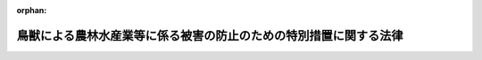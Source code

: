 .. _419AC1000000134_20210915_503AC0000000071:

:orphan:

==================================================================
鳥獣による農林水産業等に係る被害の防止のための特別措置に関する法律
==================================================================

.. raw:: html
    
    
    <main id="contentsLaw" class="active">
    <div id="innerDocument" class="active">
    
    
    
    
    <div style="margin-bottom: 12px;">
    <div id="lawTitleNo" style="font-size: 1.067rem; font-weight: bold;" class="_shokanBoxParent">平成十九年法律第百三十四号<div class="_shokanBox"></div>
    <div class="_inyoBox" id="_inyo_"></div>
    </div>
    <div id="lawTitle" style="margin-left: 3rem; font-size: 1.5rem; font-weight: bold; line-height: 1.25em;" class="_shokanBoxParent">
    <span data-xpath="">鳥獣による農林水産業等に係る被害の防止のための特別措置に関する法律</span><div class="_shokanBox" id="_shokan_"><div class="_shokanBtnIcons"></div></div>
    <div class="_inyoBox" id="_inyo_"></div>
    </div>
    </div><section id="MainProvision" class="active MainProvision"><section id="" class="active Article"><div style="margin-left: 1em; font-weight: bold;" class="_div_ArticleCaption _shokanBoxParent">
    <span data-xpath="">（目的）</span><div class="_shokanBox" id="_shokan_"><div class="_shokanBtnIcons"></div></div>
    <div class="_inyoBox" id="_inyo_"></div>
    </div>
    <div style="margin-left: 1em; text-indent: -1em;" id="" class="_div_ArticleTitle _shokanBoxParent">
    <span style="font-weight: bold;">第一条</span>　<span data-xpath="">この法律は、農山漁村地域において鳥獣による農林水産業等に係る被害が深刻な状況にあり、これに対処することが緊急の課題となっていることに鑑み、農林水産大臣による基本指針の策定、市町村による被害防止計画の作成並びにこれに基づく対象鳥獣の捕獲等の許可に係る特例、被害防止施策の実施に係る財政上の措置、協議会及び鳥獣被害対策実施隊の設置並びに捕獲等をした対象鳥獣の適正な処理及び捕獲等鳥獣の有効利用のための措置その他の特別の措置について定めることにより、鳥獣による農林水産業等に係る被害の防止のための施策を総合的かつ効果的に推進し、もって農林水産業の発展及び農山漁村地域の振興に寄与することを目的とする。</span><div class="_shokanBox" id="_shokan_"><div class="_shokanBtnIcons"></div></div>
    <div class="_inyoBox" id="_inyo_"></div>
    </div></section><section id="" class="active Article"><div style="margin-left: 1em; font-weight: bold;" class="_div_ArticleCaption _shokanBoxParent">
    <span data-xpath="">（定義）</span><div class="_shokanBox" id="_shokan_"><div class="_shokanBtnIcons"></div></div>
    <div class="_inyoBox" id="_inyo_"></div>
    </div>
    <div style="margin-left: 1em; text-indent: -1em;" id="" class="_div_ArticleTitle _shokanBoxParent">
    <span style="font-weight: bold;">第二条</span>　<span data-xpath="">この法律において「鳥獣」とは、鳥類又は<ruby class="law-ruby">哺<rt class="law-ruby">ほ</rt></ruby>乳類に属する野生動物をいう。</span><div class="_shokanBox" id="_shokan_"><div class="_shokanBtnIcons"></div></div>
    <div class="_inyoBox" id="_inyo_"></div>
    </div>
    <div style="margin-left: 1em; text-indent: -1em;" class="_div_ParagraphSentence _shokanBoxParent">
    <span style="font-weight: bold;">２</span>　<span data-xpath="">この法律において「農林水産業等に係る被害」とは、農林水産業に係る被害及び農林水産業に従事する者等の生命又は身体に係る被害その他の生活環境に係る被害をいう。</span><div class="_shokanBox" id="_shokan_"><div class="_shokanBtnIcons"></div></div>
    <div class="_inyoBox" id="_inyo_"></div>
    </div></section><section id="" class="active Article"><div style="margin-left: 1em; font-weight: bold;" class="_div_ArticleCaption _shokanBoxParent">
    <span data-xpath="">（地方公共団体の役割）</span><div class="_shokanBox" id="_shokan_"><div class="_shokanBtnIcons"></div></div>
    <div class="_inyoBox" id="_inyo_"></div>
    </div>
    <div style="margin-left: 1em; text-indent: -1em;" id="" class="_div_ArticleTitle _shokanBoxParent">
    <span style="font-weight: bold;">第二条の二</span>　<span data-xpath="">市町村は、その区域内における鳥獣による農林水産業等に係る被害の状況等に応じ、第四条第一項に規定する被害防止計画の作成及びこれに基づく被害防止施策（鳥獣による農林水産業等に係る被害を防止するための施策をいう。以下同じ。）の実施その他の必要な措置を適切に講ずるよう努めるものとする。</span><div class="_shokanBox" id="_shokan_"><div class="_shokanBtnIcons"></div></div>
    <div class="_inyoBox" id="_inyo_"></div>
    </div>
    <div style="margin-left: 1em; text-indent: -1em;" class="_div_ParagraphSentence _shokanBoxParent">
    <span style="font-weight: bold;">２</span>　<span data-xpath="">都道府県は、その区域内における鳥獣による農林水産業等に係る被害の状況、市町村の被害防止施策の実施の状況等を踏まえ、この法律に基づく措置その他の鳥獣による農林水産業等に係る被害の防止に関し必要な措置を講ずるよう努めるものとする。</span><div class="_shokanBox" id="_shokan_"><div class="_shokanBtnIcons"></div></div>
    <div class="_inyoBox" id="_inyo_"></div>
    </div></section><section id="" class="active Article"><div style="margin-left: 1em; font-weight: bold;" class="_div_ArticleCaption _shokanBoxParent">
    <span data-xpath="">（基本指針）</span><div class="_shokanBox" id="_shokan_"><div class="_shokanBtnIcons"></div></div>
    <div class="_inyoBox" id="_inyo_"></div>
    </div>
    <div style="margin-left: 1em; text-indent: -1em;" id="" class="_div_ArticleTitle _shokanBoxParent">
    <span style="font-weight: bold;">第三条</span>　<span data-xpath="">農林水産大臣は、被害防止施策を総合的かつ効果的に実施するための基本的な指針（以下「基本指針」という。）を定めるものとする。</span><div class="_shokanBox" id="_shokan_"><div class="_shokanBtnIcons"></div></div>
    <div class="_inyoBox" id="_inyo_"></div>
    </div>
    <div style="margin-left: 1em; text-indent: -1em;" class="_div_ParagraphSentence _shokanBoxParent">
    <span style="font-weight: bold;">２</span>　<span data-xpath="">基本指針においては、次に掲げる事項を定めるものとする。</span><div class="_shokanBox" id="_shokan_"><div class="_shokanBtnIcons"></div></div>
    <div class="_inyoBox" id="_inyo_"></div>
    </div>
    <div id="" style="margin-left: 2em; text-indent: -1em;" class="_div_ItemSentence _shokanBoxParent">
    <span style="font-weight: bold;">一</span>　<span data-xpath="">被害防止施策の実施に関する基本的な事項</span><div class="_shokanBox" id="_shokan_"><div class="_shokanBtnIcons"></div></div>
    <div class="_inyoBox" id="_inyo_"></div>
    </div>
    <div id="" style="margin-left: 2em; text-indent: -1em;" class="_div_ItemSentence _shokanBoxParent">
    <span style="font-weight: bold;">二</span>　<span data-xpath="">次条第一項に規定する被害防止計画に関する事項</span><div class="_shokanBox" id="_shokan_"><div class="_shokanBtnIcons"></div></div>
    <div class="_inyoBox" id="_inyo_"></div>
    </div>
    <div id="" style="margin-left: 2em; text-indent: -1em;" class="_div_ItemSentence _shokanBoxParent">
    <span style="font-weight: bold;">三</span>　<span data-xpath="">その他被害防止施策を総合的かつ効果的に実施するために必要な事項</span><div class="_shokanBox" id="_shokan_"><div class="_shokanBtnIcons"></div></div>
    <div class="_inyoBox" id="_inyo_"></div>
    </div>
    <div style="margin-left: 1em; text-indent: -1em;" class="_div_ParagraphSentence _shokanBoxParent">
    <span style="font-weight: bold;">３</span>　<span data-xpath="">基本指針は、鳥獣の保護及び管理並びに狩猟の適正化に関する法律（平成十四年法律第八十八号。以下「鳥獣保護管理法」という。）第三条第一項に規定する基本指針と整合性のとれたものでなければならない。</span><div class="_shokanBox" id="_shokan_"><div class="_shokanBtnIcons"></div></div>
    <div class="_inyoBox" id="_inyo_"></div>
    </div>
    <div style="margin-left: 1em; text-indent: -1em;" class="_div_ParagraphSentence _shokanBoxParent">
    <span style="font-weight: bold;">４</span>　<span data-xpath="">農林水産大臣は、基本指針を定め、又はこれを変更しようとするときは、あらかじめ、環境大臣と協議するものとする。</span><div class="_shokanBox" id="_shokan_"><div class="_shokanBtnIcons"></div></div>
    <div class="_inyoBox" id="_inyo_"></div>
    </div>
    <div style="margin-left: 1em; text-indent: -1em;" class="_div_ParagraphSentence _shokanBoxParent">
    <span style="font-weight: bold;">５</span>　<span data-xpath="">農林水産大臣は、基本指針を定め、又はこれを変更したときは、遅滞なく、これを公表しなければならない。</span><div class="_shokanBox" id="_shokan_"><div class="_shokanBtnIcons"></div></div>
    <div class="_inyoBox" id="_inyo_"></div>
    </div></section><section id="" class="active Article"><div style="margin-left: 1em; font-weight: bold;" class="_div_ArticleCaption _shokanBoxParent">
    <span data-xpath="">（被害防止計画）</span><div class="_shokanBox" id="_shokan_"><div class="_shokanBtnIcons"></div></div>
    <div class="_inyoBox" id="_inyo_"></div>
    </div>
    <div style="margin-left: 1em; text-indent: -1em;" id="" class="_div_ArticleTitle _shokanBoxParent">
    <span style="font-weight: bold;">第四条</span>　<span data-xpath="">市町村は、その区域内で被害防止施策を総合的かつ効果的に実施するため、基本指針に即して、単独で又は共同して、鳥獣による農林水産業等に係る被害を防止するための計画（以下「被害防止計画」という。）を定めることができる。</span><div class="_shokanBox" id="_shokan_"><div class="_shokanBtnIcons"></div></div>
    <div class="_inyoBox" id="_inyo_"></div>
    </div>
    <div style="margin-left: 1em; text-indent: -1em;" class="_div_ParagraphSentence _shokanBoxParent">
    <span style="font-weight: bold;">２</span>　<span data-xpath="">被害防止計画においては、次に掲げる事項を定めるものとする。</span><div class="_shokanBox" id="_shokan_"><div class="_shokanBtnIcons"></div></div>
    <div class="_inyoBox" id="_inyo_"></div>
    </div>
    <div id="" style="margin-left: 2em; text-indent: -1em;" class="_div_ItemSentence _shokanBoxParent">
    <span style="font-weight: bold;">一</span>　<span data-xpath="">鳥獣による農林水産業等に係る被害の防止に関する基本的な方針</span><div class="_shokanBox" id="_shokan_"><div class="_shokanBtnIcons"></div></div>
    <div class="_inyoBox" id="_inyo_"></div>
    </div>
    <div id="" style="margin-left: 2em; text-indent: -1em;" class="_div_ItemSentence _shokanBoxParent">
    <span style="font-weight: bold;">二</span>　<span data-xpath="">当該市町村の区域内における農林水産業等に係る被害の原因となっている鳥獣であって被害防止計画の対象とするもの（以下「対象鳥獣」という。）の種類</span><div class="_shokanBox" id="_shokan_"><div class="_shokanBtnIcons"></div></div>
    <div class="_inyoBox" id="_inyo_"></div>
    </div>
    <div id="" style="margin-left: 2em; text-indent: -1em;" class="_div_ItemSentence _shokanBoxParent">
    <span style="font-weight: bold;">三</span>　<span data-xpath="">被害防止計画の期間</span><div class="_shokanBox" id="_shokan_"><div class="_shokanBtnIcons"></div></div>
    <div class="_inyoBox" id="_inyo_"></div>
    </div>
    <div id="" style="margin-left: 2em; text-indent: -1em;" class="_div_ItemSentence _shokanBoxParent">
    <span style="font-weight: bold;">四</span>　<span data-xpath="">対象鳥獣の捕獲等（農林水産業等に係る被害の防止のための対象鳥獣の捕獲等（鳥獣保護管理法第二条第七項に規定する捕獲等をいう。以下同じ。）又は対象鳥獣である鳥類の卵の採取等（鳥獣保護管理法第八条に規定する採取等をいう。）をいう。以下同じ。）に関する事項</span><div class="_shokanBox" id="_shokan_"><div class="_shokanBtnIcons"></div></div>
    <div class="_inyoBox" id="_inyo_"></div>
    </div>
    <div id="" style="margin-left: 2em; text-indent: -1em;" class="_div_ItemSentence _shokanBoxParent">
    <span style="font-weight: bold;">五</span>　<span data-xpath="">対象鳥獣による農林水産業等に係る被害の防止のための防護柵の設置その他の対象鳥獣の捕獲等以外の被害防止施策に関する事項</span><div class="_shokanBox" id="_shokan_"><div class="_shokanBtnIcons"></div></div>
    <div class="_inyoBox" id="_inyo_"></div>
    </div>
    <div id="" style="margin-left: 2em; text-indent: -1em;" class="_div_ItemSentence _shokanBoxParent">
    <span style="font-weight: bold;">六</span>　<span data-xpath="">対象鳥獣による住民の生命、身体又は財産に係る被害が生じ、又は生じるおそれがある場合の対処に関する事項</span><div class="_shokanBox" id="_shokan_"><div class="_shokanBtnIcons"></div></div>
    <div class="_inyoBox" id="_inyo_"></div>
    </div>
    <div id="" style="margin-left: 2em; text-indent: -1em;" class="_div_ItemSentence _shokanBoxParent">
    <span style="font-weight: bold;">七</span>　<span data-xpath="">捕獲等をした対象鳥獣の処理（次号に規定する捕獲等鳥獣の有効利用に伴うものを除く。）に関する事項</span><div class="_shokanBox" id="_shokan_"><div class="_shokanBtnIcons"></div></div>
    <div class="_inyoBox" id="_inyo_"></div>
    </div>
    <div id="" style="margin-left: 2em; text-indent: -1em;" class="_div_ItemSentence _shokanBoxParent">
    <span style="font-weight: bold;">八</span>　<span data-xpath="">捕獲等をした対象鳥獣の食品、愛玩動物用飼料（愛がん動物用飼料の安全性の確保に関する法律（平成二十年法律第八十三号）第二条第二項に規定する愛がん動物用飼料をいう。第十条の二及び第十五条において同じ。）又は皮革としての利用等その有効な利用（以下「捕獲等鳥獣の有効利用」という。）に関する事項</span><div class="_shokanBox" id="_shokan_"><div class="_shokanBtnIcons"></div></div>
    <div class="_inyoBox" id="_inyo_"></div>
    </div>
    <div id="" style="margin-left: 2em; text-indent: -1em;" class="_div_ItemSentence _shokanBoxParent">
    <span style="font-weight: bold;">九</span>　<span data-xpath="">被害防止施策の実施体制に関する事項</span><div class="_shokanBox" id="_shokan_"><div class="_shokanBtnIcons"></div></div>
    <div class="_inyoBox" id="_inyo_"></div>
    </div>
    <div id="" style="margin-left: 2em; text-indent: -1em;" class="_div_ItemSentence _shokanBoxParent">
    <span style="font-weight: bold;">十</span>　<span data-xpath="">その他被害防止施策の実施に関し必要な事項</span><div class="_shokanBox" id="_shokan_"><div class="_shokanBtnIcons"></div></div>
    <div class="_inyoBox" id="_inyo_"></div>
    </div>
    <div style="margin-left: 1em; text-indent: -1em;" class="_div_ParagraphSentence _shokanBoxParent">
    <span style="font-weight: bold;">３</span>　<span data-xpath="">前項第四号の事項には、鳥獣保護管理法第九条第一項の規定により都道府県知事が行うこととされている対象鳥獣の捕獲等の許可であって第六条第一項の規定により読み替えて適用する鳥獣保護管理法第九条第一項の規定により被害防止計画を作成した市町村の長が行うことができるものに係る事項（以下「許可権限委譲事項」という。）を記載することができる。</span><div class="_shokanBox" id="_shokan_"><div class="_shokanBtnIcons"></div></div>
    <div class="_inyoBox" id="_inyo_"></div>
    </div>
    <div style="margin-left: 1em; text-indent: -1em;" class="_div_ParagraphSentence _shokanBoxParent">
    <span style="font-weight: bold;">４</span>　<span data-xpath="">市町村は、その区域内における鳥獣による農林水産業等に係る被害の状況を勘案し、被害防止施策を効果的かつ効率的に実施するため必要があると認めるときは、第二項第九号の事項に、鳥獣被害対策実施隊の設置に関する事項を記載しなければならない。</span><div class="_shokanBox" id="_shokan_"><div class="_shokanBtnIcons"></div></div>
    <div class="_inyoBox" id="_inyo_"></div>
    </div>
    <div style="margin-left: 1em; text-indent: -1em;" class="_div_ParagraphSentence _shokanBoxParent">
    <span style="font-weight: bold;">５</span>　<span data-xpath="">被害防止計画は、鳥獣保護管理事業計画（鳥獣保護管理法第四条第一項に規定する鳥獣保護管理事業計画をいう。以下同じ。）（第一種特定鳥獣保護計画（鳥獣保護管理法第七条第一項に規定する第一種特定鳥獣保護計画をいう。以下同じ。）又は第二種特定鳥獣管理計画（鳥獣保護管理法第七条の二第一項に規定する第二種特定鳥獣管理計画をいう。以下同じ。）が定められている都道府県の区域内の市町村の被害防止計画にあっては、鳥獣保護管理事業計画及び第一種特定鳥獣保護計画又は第二種特定鳥獣管理計画）と整合性のとれたものでなければならない。</span><div class="_shokanBox" id="_shokan_"><div class="_shokanBtnIcons"></div></div>
    <div class="_inyoBox" id="_inyo_"></div>
    </div>
    <div style="margin-left: 1em; text-indent: -1em;" class="_div_ParagraphSentence _shokanBoxParent">
    <span style="font-weight: bold;">６</span>　<span data-xpath="">市町村は、被害防止計画を定めようとする場合には、あらかじめ、都道府県知事に協議しなければならない。</span><span data-xpath="">この場合において、被害防止計画に許可権限委譲事項を記載しようとするときは、当該許可権限委譲事項について都道府県知事の同意を得なければならない。</span><div class="_shokanBox" id="_shokan_"><div class="_shokanBtnIcons"></div></div>
    <div class="_inyoBox" id="_inyo_"></div>
    </div>
    <div style="margin-left: 1em; text-indent: -1em;" class="_div_ParagraphSentence _shokanBoxParent">
    <span style="font-weight: bold;">７</span>　<span data-xpath="">都道府県知事は、被害防止計画が当該市町村の鳥獣による農林水産業等に係る被害の状況に基づいて作成される必要があり、かつ、当該市町村がその状況を適確に把握することができる立場にあることを踏まえ、前項前段の協議を行うものとする。</span><div class="_shokanBox" id="_shokan_"><div class="_shokanBtnIcons"></div></div>
    <div class="_inyoBox" id="_inyo_"></div>
    </div>
    <div style="margin-left: 1em; text-indent: -1em;" class="_div_ParagraphSentence _shokanBoxParent">
    <span style="font-weight: bold;">８</span>　<span data-xpath="">都道府県知事は、許可権限委譲事項が記載された被害防止計画について第六項前段の協議を受けた場合には、当該都道府県の区域内において当該許可権限委譲事項に係る対象鳥獣の数が著しく減少しているとき、当該許可権限委譲事項に係る対象鳥獣について広域的に保護を行う必要があるときその他の当該都道府県の区域内において当該許可権限委譲事項に係る対象鳥獣の保護又は管理を図る上で著しい支障を生じるおそれがあるときを除き、同項後段の同意をしなければならない。</span><div class="_shokanBox" id="_shokan_"><div class="_shokanBtnIcons"></div></div>
    <div class="_inyoBox" id="_inyo_"></div>
    </div>
    <div style="margin-left: 1em; text-indent: -1em;" class="_div_ParagraphSentence _shokanBoxParent">
    <span style="font-weight: bold;">９</span>　<span data-xpath="">市町村は、被害防止計画を定めたときは、遅滞なく、これを公表しなければならない。</span><span data-xpath="">この場合において、当該被害防止計画に許可権限委譲事項を記載したときは、農林水産省令で定めるところにより、当該許可権限委譲事項を公告しなければならない。</span><div class="_shokanBox" id="_shokan_"><div class="_shokanBtnIcons"></div></div>
    <div class="_inyoBox" id="_inyo_"></div>
    </div>
    <div style="margin-left: 1em; text-indent: -1em;" class="_div_ParagraphSentence _shokanBoxParent">
    <span style="font-weight: bold;">１０</span>　<span data-xpath="">第六項から前項までの規定は、被害防止計画の変更について準用する。</span><span data-xpath="">この場合において、第六項後段中「記載しようとするとき」とあるのは「記載しようとするとき又は当該被害防止計画に記載された許可権限委譲事項を変更しようとするとき」と、第八項中「同項後段」とあるのは「第十項において読み替えて準用する第六項後段」と、前項後段中「記載したとき」とあるのは「記載したとき又は当該被害防止計画に記載された許可権限委譲事項を変更したとき」と読み替えるものとする。</span><div class="_shokanBox" id="_shokan_"><div class="_shokanBtnIcons"></div></div>
    <div class="_inyoBox" id="_inyo_"></div>
    </div>
    <div style="margin-left: 1em; text-indent: -1em;" class="_div_ParagraphSentence _shokanBoxParent">
    <span style="font-weight: bold;">１１</span>　<span data-xpath="">被害防止計画を作成した市町村は、毎年度、被害防止計画の実施状況について、都道府県知事に報告しなければならない。</span><div class="_shokanBox" id="_shokan_"><div class="_shokanBtnIcons"></div></div>
    <div class="_inyoBox" id="_inyo_"></div>
    </div>
    <div style="margin-left: 1em; text-indent: -1em;" class="_div_ParagraphSentence _shokanBoxParent">
    <span style="font-weight: bold;">１２</span>　<span data-xpath="">市町村は、都道府県知事に対し、被害防止計画の作成及び実施に関し、情報の提供、技術的な助言その他必要な援助を求めることができる。</span><div class="_shokanBox" id="_shokan_"><div class="_shokanBtnIcons"></div></div>
    <div class="_inyoBox" id="_inyo_"></div>
    </div></section><section id="" class="active Article"><div style="margin-left: 1em; font-weight: bold;" class="_div_ArticleCaption _shokanBoxParent">
    <span data-xpath="">（協議会）</span><div class="_shokanBox" id="_shokan_"><div class="_shokanBtnIcons"></div></div>
    <div class="_inyoBox" id="_inyo_"></div>
    </div>
    <div style="margin-left: 1em; text-indent: -1em;" id="" class="_div_ArticleTitle _shokanBoxParent">
    <span style="font-weight: bold;">第四条の二</span>　<span data-xpath="">市町村は、単独で又は共同して、被害防止計画の作成及び変更に関する協議並びに被害防止計画の実施に係る連絡調整を行うための協議会（以下「協議会」という。）を組織することができる。</span><div class="_shokanBox" id="_shokan_"><div class="_shokanBtnIcons"></div></div>
    <div class="_inyoBox" id="_inyo_"></div>
    </div>
    <div style="margin-left: 1em; text-indent: -1em;" class="_div_ParagraphSentence _shokanBoxParent">
    <span style="font-weight: bold;">２</span>　<span data-xpath="">協議会は、市町村のほか、農林漁業団体、被害防止施策の実施に携わる者及び地域住民並びに学識経験者その他の市町村が必要と認める者をもって構成する。</span><div class="_shokanBox" id="_shokan_"><div class="_shokanBtnIcons"></div></div>
    <div class="_inyoBox" id="_inyo_"></div>
    </div>
    <div style="margin-left: 1em; text-indent: -1em;" class="_div_ParagraphSentence _shokanBoxParent">
    <span style="font-weight: bold;">３</span>　<span data-xpath="">前二項に定めるもののほか、協議会の運営に関し必要な事項は、協議会が定める。</span><div class="_shokanBox" id="_shokan_"><div class="_shokanBtnIcons"></div></div>
    <div class="_inyoBox" id="_inyo_"></div>
    </div></section><section id="" class="active Article"><div style="margin-left: 1em; font-weight: bold;" class="_div_ArticleCaption _shokanBoxParent">
    <span data-xpath="">（市町村に対する援助）</span><div class="_shokanBox" id="_shokan_"><div class="_shokanBtnIcons"></div></div>
    <div class="_inyoBox" id="_inyo_"></div>
    </div>
    <div style="margin-left: 1em; text-indent: -1em;" id="" class="_div_ArticleTitle _shokanBoxParent">
    <span style="font-weight: bold;">第五条</span>　<span data-xpath="">都道府県知事は、市町村に対し、被害防止計画の作成及び実施に関し、情報の提供、技術的な助言その他必要な援助を行うよう努めなければならない。</span><div class="_shokanBox" id="_shokan_"><div class="_shokanBtnIcons"></div></div>
    <div class="_inyoBox" id="_inyo_"></div>
    </div></section><section id="" class="active Article"><div style="margin-left: 1em; font-weight: bold;" class="_div_ArticleCaption _shokanBoxParent">
    <span data-xpath="">（対象鳥獣の捕獲等の許可に係る鳥獣保護管理法の適用の特例等）</span><div class="_shokanBox" id="_shokan_"><div class="_shokanBtnIcons"></div></div>
    <div class="_inyoBox" id="_inyo_"></div>
    </div>
    <div style="margin-left: 1em; text-indent: -1em;" id="" class="_div_ArticleTitle _shokanBoxParent">
    <span style="font-weight: bold;">第六条</span>　<span data-xpath="">市町村が許可権限委譲事項が記載されている被害防止計画を作成したときは、第四条第九項後段（同条第十項において読み替えて準用する場合を含む。）の規定による公告の日（次項において「公告の日」という。）から当該被害防止計画の期間が満了する日までの間は、当該被害防止計画を作成した市町村の区域における鳥獣保護管理法第九条（第十項、第十二項及び第十四項を除く。）、第十条、第十一条第一項、第十三条第一項、第七十五条第一項、第七十九条、第八十三条第一項第二号から第三号まで及び第六号、第八十四条第一項第一号、第八十六条第一号及び第二号並びに第八十七条の規定の適用については、鳥獣保護管理法第九条第一項中「都道府県知事」とあるのは「都道府県知事（鳥獣による農林水産業等に係る被害の防止のための特別措置に関する法律（平成十九年法律第百三十四号。以下「鳥獣被害防止特措法」という。）第四条第一項に規定する被害防止計画に記載されている同条第三項に規定する許可権限委譲事項に係る同条第二項第四号に規定する対象鳥獣の捕獲等をしようとする者にあっては、当該被害防止計画を作成した市町村（以下「計画作成市町村」という。）の長）」と、同条第二項から第九項まで、第十一項及び第十三項並びに鳥獣保護管理法第十条、第十一条第一項及び第十三条第一項の規定中「又は都道府県知事」とあるのは「、都道府県知事又は計画作成市町村の長」と、鳥獣保護管理法第七十五条第一項中「又は都道府県知事」とあるのは「若しくは都道府県知事又は計画作成市町村の長」と、「第九条第一項の許可を受けた者」とあるのは「環境大臣又は都道府県知事にあっては第九条第一項の許可を受けた者（鳥獣被害防止特措法第六条第一項の規定により読み替えて適用する第九条第一項の規定により計画作成市町村の長の許可を受けた者を除く。）」と、「猟区設定者に対し」とあるのは「猟区設定者に対し、計画作成市町村の長にあっては鳥獣被害防止特措法第六条第一項の規定により読み替えて適用する第九条第一項の規定により計画作成市町村の長の許可を受けた者に対し」と、鳥獣保護管理法第七十九条第一項中「都道府県知事」とあるのは「都道府県知事又は計画作成市町村の長」と、同条第二項中「又は」とあるのは「若しくは」と、「場合」とあるのは「場合又は鳥獣被害防止特措法第六条第一項の規定により読み替えて適用する第九条第一項の規定による許可に係る事務を計画作成市町村が処理する場合」と、「当該市町村」とあるのは「当該市町村又は当該計画作成市町村」と、鳥獣保護管理法第八十三条第一項第二号及び第二号の二中「第九条第一項」とあるのは「第九条第一項（鳥獣被害防止特措法第六条第一項の規定により読み替えて適用する場合を含む。）」と、「第十三条第一項」とあるのは「第十三条第一項（鳥獣被害防止特措法第六条第一項の規定により読み替えて適用する場合を含む。）」と、同項第三号中「第十条第一項」とあるのは「第十条第一項（鳥獣被害防止特措法第六条第一項の規定により読み替えて適用する場合を含む。）」と、同項第六号中「第九条第一項」とあるのは「第九条第一項（鳥獣被害防止特措法第六条第一項の規定により読み替えて適用する場合を含む。）」と、鳥獣保護管理法第八十四条第一項第一号中「第九条第五項」とあるのは「第九条第五項（鳥獣被害防止特措法第六条第一項の規定により読み替えて適用する場合を含む。）」と、鳥獣保護管理法第八十六条第一号中「第十一項」とあるのは「第十一項（鳥獣被害防止特措法第六条第一項の規定により読み替えて適用する場合を含む。）」と、同条第二号中「第九条第十三項」とあるのは「第九条第十三項（鳥獣被害防止特措法第六条第一項の規定により読み替えて適用する場合を含む。）」と、「第七十五条第一項」とあるのは「第七十五条第一項（鳥獣被害防止特措法第六条第一項の規定により読み替えて適用する場合を含む。）」と、鳥獣保護管理法第八十七条中「第九条第一項」とあるのは「第九条第一項（鳥獣被害防止特措法第六条第一項の規定により読み替えて適用する場合を含む。）」とする。</span><div class="_shokanBox" id="_shokan_"><div class="_shokanBtnIcons"></div></div>
    <div class="_inyoBox" id="_inyo_"></div>
    </div>
    <div style="margin-left: 1em; text-indent: -1em;" class="_div_ParagraphSentence _shokanBoxParent">
    <span style="font-weight: bold;">２</span>　<span data-xpath="">前項の被害防止計画を作成した市町村の区域においては、公告の日前に鳥獣保護管理法第九条若しくは第十条の規定により都道府県知事が行った許可等の処分その他の行為又は当該公告の日において現に鳥獣保護管理法第九条の規定により都道府県知事に対して行っている許可等の申請で当該市町村の許可権限委譲事項に係るものは、当該公告の日以後においては、同項の規定により読み替えて適用する鳥獣保護管理法第九条若しくは第十条の規定により当該市町村の長が行った許可等の処分その他の行為又は同項の規定により読み替えて適用する鳥獣保護管理法第九条の規定により当該市町村の長に対して行っている許可等の申請とみなす。</span><div class="_shokanBox" id="_shokan_"><div class="_shokanBtnIcons"></div></div>
    <div class="_inyoBox" id="_inyo_"></div>
    </div>
    <div style="margin-left: 1em; text-indent: -1em;" class="_div_ParagraphSentence _shokanBoxParent">
    <span style="font-weight: bold;">３</span>　<span data-xpath="">市町村が第一項の被害防止計画を変更し、許可権限委譲事項の全部若しくは一部が記載されないこととなった場合又は当該被害防止計画の期間が満了した場合においては、第四条第十項において読み替えて準用する同条第九項後段の規定による公告の日又は当該被害防止計画の期間が満了した日（以下「変更公告等の日」という。）前に第一項の規定により読み替えて適用する鳥獣保護管理法第九条若しくは第十条の規定により当該市町村の長が行った許可等の処分その他の行為（前項の規定により当該市町村の長が行った許可等の処分その他の行為とみなされた行為を含む。）又は当該被害防止計画の変更公告等の日において現に第一項の規定により読み替えて適用する鳥獣保護管理法第九条の規定により当該市町村の長に対して行っている許可等の申請（前項の規定により当該市町村の長に対して行っている許可等の申請とみなされたものを含む。）で当該市町村の許可権限委譲事項に係るもの（当該市町村の許可権限委譲事項の一部が記載されないこととなった場合にあっては、当該記載されないこととなった許可権限委譲事項に係るものに限る。）は、当該変更公告等の日以後においては、鳥獣保護管理法第九条若しくは第十条の規定により都道府県知事が行った許可等の処分その他の行為又は鳥獣保護管理法第九条の規定により都道府県知事に対して行っている許可等の申請とみなす。</span><div class="_shokanBox" id="_shokan_"><div class="_shokanBtnIcons"></div></div>
    <div class="_inyoBox" id="_inyo_"></div>
    </div>
    <div style="margin-left: 1em; text-indent: -1em;" class="_div_ParagraphSentence _shokanBoxParent">
    <span style="font-weight: bold;">４</span>　<span data-xpath="">前三項に定めるもののほか、第一項の規定により読み替えて適用する鳥獣保護管理法第九条第一項の規定により被害防止計画を作成した市町村の長が対象鳥獣の捕獲等の許可を行う場合における鳥獣保護管理法その他の法令の規定に関する技術的読替えその他これらの規定の適用に関し必要な事項は、政令で定める。</span><div class="_shokanBox" id="_shokan_"><div class="_shokanBtnIcons"></div></div>
    <div class="_inyoBox" id="_inyo_"></div>
    </div></section><section id="" class="active Article"><div style="margin-left: 1em; font-weight: bold;" class="_div_ArticleCaption _shokanBoxParent">
    <span data-xpath="">（特定希少鳥獣管理計画又は第二種特定鳥獣管理計画の作成又は変更）</span><div class="_shokanBox" id="_shokan_"><div class="_shokanBtnIcons"></div></div>
    <div class="_inyoBox" id="_inyo_"></div>
    </div>
    <div style="margin-left: 1em; text-indent: -1em;" id="" class="_div_ArticleTitle _shokanBoxParent">
    <span style="font-weight: bold;">第七条</span>　<span data-xpath="">環境大臣又は都道府県知事は、被害防止計画の作成状況、第四条第十一項の規定による報告の内容等を踏まえ、必要があると認めるときは、特定希少鳥獣管理計画（鳥獣保護管理法第七条の四第一項に規定する特定希少鳥獣管理計画をいう。以下同じ。）又は第二種特定鳥獣管理計画を作成し、又は変更するよう努めるものとする。</span><div class="_shokanBox" id="_shokan_"><div class="_shokanBtnIcons"></div></div>
    <div class="_inyoBox" id="_inyo_"></div>
    </div></section><section id="" class="active Article"><div style="margin-left: 1em; font-weight: bold;" class="_div_ArticleCaption _shokanBoxParent">
    <span data-xpath="">（環境大臣又は都道府県知事に対する要請等）</span><div class="_shokanBox" id="_shokan_"><div class="_shokanBtnIcons"></div></div>
    <div class="_inyoBox" id="_inyo_"></div>
    </div>
    <div style="margin-left: 1em; text-indent: -1em;" id="" class="_div_ArticleTitle _shokanBoxParent">
    <span style="font-weight: bold;">第七条の二</span>　<span data-xpath="">市町村長は、当該市町村が行う被害防止計画に基づく被害防止施策のみによっては対象鳥獣による当該市町村の区域内における農林水産業等に係る被害を十分に防止することが困難であると認めるときは、環境大臣又は都道府県知事に対し、必要な措置を講ずるよう要請することができる。</span><div class="_shokanBox" id="_shokan_"><div class="_shokanBtnIcons"></div></div>
    <div class="_inyoBox" id="_inyo_"></div>
    </div>
    <div style="margin-left: 1em; text-indent: -1em;" class="_div_ParagraphSentence _shokanBoxParent">
    <span style="font-weight: bold;">２</span>　<span data-xpath="">環境大臣又は都道府県知事は、前項の規定による要請があったときは、速やかに必要な調査を行い、その結果必要があると認めるときは、協議の場を設けること等により関係地方公共団体との連携を図りつつ、特定希少鳥獣管理計画若しくは第二種特定鳥獣管理計画の作成若しくは変更又はこれらの実施、関係市町村相互間の連絡調整その他の鳥獣による農林水産業等に係る被害の防止に関し必要な措置を講ずるよう努めなければならない。</span><div class="_shokanBox" id="_shokan_"><div class="_shokanBtnIcons"></div></div>
    <div class="_inyoBox" id="_inyo_"></div>
    </div></section><section id="" class="active Article"><div style="margin-left: 1em; font-weight: bold;" class="_div_ArticleCaption _shokanBoxParent">
    <span data-xpath="">（指定管理鳥獣捕獲等事業との連携）</span><div class="_shokanBox" id="_shokan_"><div class="_shokanBtnIcons"></div></div>
    <div class="_inyoBox" id="_inyo_"></div>
    </div>
    <div style="margin-left: 1em; text-indent: -1em;" id="" class="_div_ArticleTitle _shokanBoxParent">
    <span style="font-weight: bold;">第七条の三</span>　<span data-xpath="">被害防止計画が定められている市町村の区域において指定管理鳥獣捕獲等事業（鳥獣保護管理法第七条の二第二項第五号に規定する指定管理鳥獣捕獲等事業をいう。）が実施される場合には、当該市町村及びその区域内において被害防止計画に基づく被害防止施策の実施に携わる者並びに当該指定管理鳥獣捕獲等事業を実施する都道府県等（鳥獣保護管理法第十四条の二第八項に規定する都道府県等をいう。）及びその実施に携わる者は、当該被害防止施策が円滑かつ効果的に実施されるよう、相互に連携を図りながら協力するよう努めなければならない。</span><div class="_shokanBox" id="_shokan_"><div class="_shokanBtnIcons"></div></div>
    <div class="_inyoBox" id="_inyo_"></div>
    </div></section><section id="" class="active Article"><div style="margin-left: 1em; font-weight: bold;" class="_div_ArticleCaption _shokanBoxParent">
    <span data-xpath="">（財政上の措置）</span><div class="_shokanBox" id="_shokan_"><div class="_shokanBtnIcons"></div></div>
    <div class="_inyoBox" id="_inyo_"></div>
    </div>
    <div style="margin-left: 1em; text-indent: -1em;" id="" class="_div_ArticleTitle _shokanBoxParent">
    <span style="font-weight: bold;">第八条</span>　<span data-xpath="">国は、市町村が行う被害防止計画に基づく被害防止施策並びに都道府県知事が行う第七条の二第二項の調査及び措置が円滑に実施されるよう、対象鳥獣の捕獲等に要する費用に対する補助その他当該被害防止施策の実施に要する費用に対する補助、都道府県知事が行う同項の調査及び措置に要する費用に対する補助、地方交付税制度の拡充その他の必要な財政上の措置を講ずるものとする。</span><div class="_shokanBox" id="_shokan_"><div class="_shokanBtnIcons"></div></div>
    <div class="_inyoBox" id="_inyo_"></div>
    </div>
    <div style="margin-left: 1em; text-indent: -1em;" class="_div_ParagraphSentence _shokanBoxParent">
    <span style="font-weight: bold;">２</span>　<span data-xpath="">都道府県は、市町村が行う被害防止計画に基づく被害防止施策が円滑に実施されるよう、対象鳥獣の捕獲等に要する費用に対する補助その他当該被害防止施策の実施に要する費用に対する補助その他の必要な財政上の措置を講ずるものとする。</span><div class="_shokanBox" id="_shokan_"><div class="_shokanBtnIcons"></div></div>
    <div class="_inyoBox" id="_inyo_"></div>
    </div></section><section id="" class="active Article"><div style="margin-left: 1em; font-weight: bold;" class="_div_ArticleCaption _shokanBoxParent">
    <span data-xpath="">（鳥獣被害対策実施隊の設置等）</span><div class="_shokanBox" id="_shokan_"><div class="_shokanBtnIcons"></div></div>
    <div class="_inyoBox" id="_inyo_"></div>
    </div>
    <div style="margin-left: 1em; text-indent: -1em;" id="" class="_div_ArticleTitle _shokanBoxParent">
    <span style="font-weight: bold;">第九条</span>　<span data-xpath="">市町村は、対象鳥獣の捕獲等、防護柵の設置その他の被害防止計画に基づく被害防止施策を適切に実施するため、鳥獣被害対策実施隊を設けることができる。</span><div class="_shokanBox" id="_shokan_"><div class="_shokanBtnIcons"></div></div>
    <div class="_inyoBox" id="_inyo_"></div>
    </div>
    <div style="margin-left: 1em; text-indent: -1em;" class="_div_ParagraphSentence _shokanBoxParent">
    <span style="font-weight: bold;">２</span>　<span data-xpath="">鳥獣被害対策実施隊に鳥獣被害対策実施隊員を置く。</span><div class="_shokanBox" id="_shokan_"><div class="_shokanBtnIcons"></div></div>
    <div class="_inyoBox" id="_inyo_"></div>
    </div>
    <div style="margin-left: 1em; text-indent: -1em;" class="_div_ParagraphSentence _shokanBoxParent">
    <span style="font-weight: bold;">３</span>　<span data-xpath="">前項に規定する鳥獣被害対策実施隊員は、次に掲げる者をもって充てる。</span><div class="_shokanBox" id="_shokan_"><div class="_shokanBtnIcons"></div></div>
    <div class="_inyoBox" id="_inyo_"></div>
    </div>
    <div id="" style="margin-left: 2em; text-indent: -1em;" class="_div_ItemSentence _shokanBoxParent">
    <span style="font-weight: bold;">一</span>　<span data-xpath="">市町村長が市町村の職員のうちから指名する者</span><div class="_shokanBox" id="_shokan_"><div class="_shokanBtnIcons"></div></div>
    <div class="_inyoBox" id="_inyo_"></div>
    </div>
    <div id="" style="margin-left: 2em; text-indent: -1em;" class="_div_ItemSentence _shokanBoxParent">
    <span style="font-weight: bold;">二</span>　<span data-xpath="">被害防止計画に基づく被害防止施策の実施に積極的に取り組むことが見込まれる者（主として対象鳥獣の捕獲等に従事することが見込まれる者にあっては、これを適正かつ効果的に行うことができる者に限る。）のうちから、市町村長が任命する者</span><div class="_shokanBox" id="_shokan_"><div class="_shokanBtnIcons"></div></div>
    <div class="_inyoBox" id="_inyo_"></div>
    </div>
    <div style="margin-left: 1em; text-indent: -1em;" class="_div_ParagraphSentence _shokanBoxParent">
    <span style="font-weight: bold;">４</span>　<span data-xpath="">市町村長は、前項第二号に掲げる鳥獣被害対策実施隊員の任命に当たっては、意欲及び能力を有する多様な人材の活用に配慮するものとする。</span><div class="_shokanBox" id="_shokan_"><div class="_shokanBtnIcons"></div></div>
    <div class="_inyoBox" id="_inyo_"></div>
    </div>
    <div style="margin-left: 1em; text-indent: -1em;" class="_div_ParagraphSentence _shokanBoxParent">
    <span style="font-weight: bold;">５</span>　<span data-xpath="">第二項に規定する鳥獣被害対策実施隊員は、被害防止計画に基づく被害防止施策の実施に従事するほか、市町村長の指示を受け、農林水産業等に係る被害の原因となっている鳥獣の捕獲等で住民の生命、身体又は財産に係る被害を防止するため緊急に行う必要があるものに従事する。</span><div class="_shokanBox" id="_shokan_"><div class="_shokanBtnIcons"></div></div>
    <div class="_inyoBox" id="_inyo_"></div>
    </div>
    <div style="margin-left: 1em; text-indent: -1em;" class="_div_ParagraphSentence _shokanBoxParent">
    <span style="font-weight: bold;">６</span>　<span data-xpath="">第三項第二号に掲げる鳥獣被害対策実施隊員は、非常勤とする。</span><div class="_shokanBox" id="_shokan_"><div class="_shokanBtnIcons"></div></div>
    <div class="_inyoBox" id="_inyo_"></div>
    </div>
    <div style="margin-left: 1em; text-indent: -1em;" class="_div_ParagraphSentence _shokanBoxParent">
    <span style="font-weight: bold;">７</span>　<span data-xpath="">第二項に規定する鳥獣被害対策実施隊員であって主として対象鳥獣の捕獲等に従事することが見込まれる者として市町村長により指名され、又は任命されたものに係る鳥獣保護管理法第五十五条第二項に規定する狩猟者登録についての鳥獣保護管理法第五十六条、第五十七条第一項及び第六十一条第四項の規定（これらの規定に係る罰則を含む。）の適用については、鳥獣保護管理法第五十六条中「次に掲げる事項」とあるのは「次に掲げる事項並びに対象鳥獣捕獲員（鳥獣による農林水産業等に係る被害の防止のための特別措置に関する法律（平成十九年法律第百三十四号）第九条第二項に規定する鳥獣被害対策実施隊員（以下「鳥獣被害対策実施隊員」という。）であって主として同法第四条第二項第四号に規定する対象鳥獣の捕獲等に従事することが見込まれる者として市町村長により指名され、又は任命されたものをいう。以下同じ。）である旨及び所属市町村（当該狩猟者登録を受けようとする者が対象鳥獣捕獲員たる鳥獣被害対策実施隊員として所属する市町村であって、当該登録都道府県知事が管轄する区域内にあるものをいう。以下同じ。）の名称」と、鳥獣保護管理法第五十七条第一項中「次に掲げる事項」とあるのは「次に掲げる事項並びに対象鳥獣捕獲員である旨及び所属市町村の名称」と、鳥獣保護管理法第六十一条第四項中「生じたとき」とあるのは「生じたとき又は対象鳥獣捕獲員となったとき、対象鳥獣捕獲員でなくなったとき若しくは所属市町村の変更があったとき」とする。</span><div class="_shokanBox" id="_shokan_"><div class="_shokanBtnIcons"></div></div>
    <div class="_inyoBox" id="_inyo_"></div>
    </div>
    <div style="margin-left: 1em; text-indent: -1em;" class="_div_ParagraphSentence _shokanBoxParent">
    <span style="font-weight: bold;">８</span>　<span data-xpath="">第二項に規定する鳥獣被害対策実施隊員については、被害防止計画に基づく被害防止施策の適切かつ円滑な実施に資するため、地方税法（昭和二十五年法律第二百二十六号）の定めるところによる狩猟税の軽減の措置その他の必要な措置が講ぜられるものとする。</span><div class="_shokanBox" id="_shokan_"><div class="_shokanBtnIcons"></div></div>
    <div class="_inyoBox" id="_inyo_"></div>
    </div>
    <div style="margin-left: 1em; text-indent: -1em;" class="_div_ParagraphSentence _shokanBoxParent">
    <span style="font-weight: bold;">９</span>　<span data-xpath="">国及び都道府県は、被害防止計画に基づく被害防止施策の実施体制の整備を促進するため、鳥獣被害対策実施隊の設置、その機能の強化その他の市町村が行う鳥獣被害対策実施隊に関する措置について、必要な支援に努めるものとする。</span><div class="_shokanBox" id="_shokan_"><div class="_shokanBtnIcons"></div></div>
    <div class="_inyoBox" id="_inyo_"></div>
    </div></section><section id="" class="active Article"><div style="margin-left: 1em; font-weight: bold;" class="_div_ArticleCaption _shokanBoxParent">
    <span data-xpath="">（捕獲等をした対象鳥獣の適正な処理）</span><div class="_shokanBox" id="_shokan_"><div class="_shokanBtnIcons"></div></div>
    <div class="_inyoBox" id="_inyo_"></div>
    </div>
    <div style="margin-left: 1em; text-indent: -1em;" id="" class="_div_ArticleTitle _shokanBoxParent">
    <span style="font-weight: bold;">第十条</span>　<span data-xpath="">国及び地方公共団体は、捕獲等をした対象鳥獣の適正な処理（捕獲等鳥獣の有効利用に伴うものを除く。）を図るため、必要な施設の整備充実、環境に悪影響を及ぼすおそれのない処理方法その他適切な処理方法についての指導、効率的な処理方法に関する情報の収集及び提供その他の必要な措置を講ずるものとする。</span><div class="_shokanBox" id="_shokan_"><div class="_shokanBtnIcons"></div></div>
    <div class="_inyoBox" id="_inyo_"></div>
    </div></section><section id="" class="active Article"><div style="margin-left: 1em; font-weight: bold;" class="_div_ArticleCaption _shokanBoxParent">
    <span data-xpath="">（捕獲等鳥獣の有効利用）</span><div class="_shokanBox" id="_shokan_"><div class="_shokanBtnIcons"></div></div>
    <div class="_inyoBox" id="_inyo_"></div>
    </div>
    <div style="margin-left: 1em; text-indent: -1em;" id="" class="_div_ArticleTitle _shokanBoxParent">
    <span style="font-weight: bold;">第十条の二</span>　<span data-xpath="">国及び地方公共団体は、捕獲等鳥獣の有効利用における安全性を確保するため、捕獲等をした対象鳥獣の食品又は愛玩動物用飼料としての安全性に関する情報の収集、整理、分析及び提供並びに当該対象鳥獣の食品としての加工、流通及び販売における衛生管理の高度化の促進に努めなければならない。</span><div class="_shokanBox" id="_shokan_"><div class="_shokanBtnIcons"></div></div>
    <div class="_inyoBox" id="_inyo_"></div>
    </div>
    <div style="margin-left: 1em; text-indent: -1em;" class="_div_ParagraphSentence _shokanBoxParent">
    <span style="font-weight: bold;">２</span>　<span data-xpath="">国及び地方公共団体は、捕獲等鳥獣の有効利用の促進を図るため、捕獲等をした対象鳥獣の食品、愛玩動物用飼料又は皮革等としての加工に必要な施設並びに当該対象鳥獣の当該施設への搬入に必要な設備及び資材の整備充実、食品、愛玩動物用飼料又は皮革としての利用等に適した方法による捕獲等に関する情報の提供、捕獲等鳥獣の有効利用に係る技術の普及、捕獲等鳥獣の有効利用に係る開発又は需要の開拓の取組等に対する支援、加工品の流通の円滑化その他の必要な措置を講ずるものとする。</span><div class="_shokanBox" id="_shokan_"><div class="_shokanBtnIcons"></div></div>
    <div class="_inyoBox" id="_inyo_"></div>
    </div>
    <div style="margin-left: 1em; text-indent: -1em;" class="_div_ParagraphSentence _shokanBoxParent">
    <span style="font-weight: bold;">３</span>　<span data-xpath="">国は、国、地方公共団体、捕獲等をした対象鳥獣の食品、愛玩動物用飼料又は皮革等としての加工、流通又は販売を行う事業者、民間の団体その他の関係者が相互に連携を図りながら協力することにより、捕獲等鳥獣の有効利用が図られることに鑑み、これらの者の間の連携の強化に必要な施策を講ずるものとする。</span><div class="_shokanBox" id="_shokan_"><div class="_shokanBtnIcons"></div></div>
    <div class="_inyoBox" id="_inyo_"></div>
    </div></section><section id="" class="active Article"><div style="margin-left: 1em; font-weight: bold;" class="_div_ArticleCaption _shokanBoxParent">
    <span data-xpath="">（報告、勧告等）</span><div class="_shokanBox" id="_shokan_"><div class="_shokanBtnIcons"></div></div>
    <div class="_inyoBox" id="_inyo_"></div>
    </div>
    <div style="margin-left: 1em; text-indent: -1em;" id="" class="_div_ArticleTitle _shokanBoxParent">
    <span style="font-weight: bold;">第十条の三</span>　<span data-xpath="">農林水産大臣又は都道府県知事は、市町村長に対し、当該市町村における被害防止施策の実施等に関し必要があると認めるときは、報告を求め、又は必要な勧告、助言若しくは援助をすることができる。</span><div class="_shokanBox" id="_shokan_"><div class="_shokanBtnIcons"></div></div>
    <div class="_inyoBox" id="_inyo_"></div>
    </div></section><section id="" class="active Article"><div style="margin-left: 1em; font-weight: bold;" class="_div_ArticleCaption _shokanBoxParent">
    <span data-xpath="">（農林水産大臣の協力要請等）</span><div class="_shokanBox" id="_shokan_"><div class="_shokanBtnIcons"></div></div>
    <div class="_inyoBox" id="_inyo_"></div>
    </div>
    <div style="margin-left: 1em; text-indent: -1em;" id="" class="_div_ArticleTitle _shokanBoxParent">
    <span style="font-weight: bold;">第十一条</span>　<span data-xpath="">農林水産大臣は、この法律の目的を達成するため必要があると認めるときは、環境大臣その他の関係行政機関の長又は関係地方公共団体の長に対し、必要な資料又は情報の提供、意見の開陳その他必要な協力を求めることができる。</span><div class="_shokanBox" id="_shokan_"><div class="_shokanBtnIcons"></div></div>
    <div class="_inyoBox" id="_inyo_"></div>
    </div>
    <div style="margin-left: 1em; text-indent: -1em;" class="_div_ParagraphSentence _shokanBoxParent">
    <span style="font-weight: bold;">２</span>　<span data-xpath="">農林水産大臣は、この法律の目的を達成するため必要があると認めるときは、環境大臣に対して鳥獣の保護及び管理並びに狩猟の適正化に関し、文部科学大臣又は文部科学大臣を通じ文化庁長官に対して天然記念物の保存に関し、意見を述べることができる。</span><div class="_shokanBox" id="_shokan_"><div class="_shokanBtnIcons"></div></div>
    <div class="_inyoBox" id="_inyo_"></div>
    </div>
    <div style="margin-left: 1em; text-indent: -1em;" class="_div_ParagraphSentence _shokanBoxParent">
    <span style="font-weight: bold;">３</span>　<span data-xpath="">環境大臣は、鳥獣の保護又は管理を図る等の見地から被害防止施策に関し必要があると認めるときは、農林水産大臣に対して意見を述べることができる。</span><div class="_shokanBox" id="_shokan_"><div class="_shokanBtnIcons"></div></div>
    <div class="_inyoBox" id="_inyo_"></div>
    </div></section><section id="" class="active Article"><div style="margin-left: 1em; font-weight: bold;" class="_div_ArticleCaption _shokanBoxParent">
    <span data-xpath="">（国、地方公共団体等の連携及び協力）</span><div class="_shokanBox" id="_shokan_"><div class="_shokanBtnIcons"></div></div>
    <div class="_inyoBox" id="_inyo_"></div>
    </div>
    <div style="margin-left: 1em; text-indent: -1em;" id="" class="_div_ArticleTitle _shokanBoxParent">
    <span style="font-weight: bold;">第十二条</span>　<span data-xpath="">国及び地方公共団体は、被害防止施策を総合的かつ効果的に実施するため、農林水産業及び農山漁村の振興に関する業務を担当する部局、鳥獣の保護及び管理に関する業務を担当する部局その他鳥獣による農林水産業等に係る被害の防止に関連する業務を担当する部局の相互の緊密な連携を確保しなければならない。</span><div class="_shokanBox" id="_shokan_"><div class="_shokanBtnIcons"></div></div>
    <div class="_inyoBox" id="_inyo_"></div>
    </div>
    <div style="margin-left: 1em; text-indent: -1em;" class="_div_ParagraphSentence _shokanBoxParent">
    <span style="font-weight: bold;">２</span>　<span data-xpath="">地方公共団体は、被害防止施策を効果的に実施するため、被害防止計画の作成及び実施等に当たっては、当該地方公共団体における鳥獣による農林水産業等に係る被害の状況等に応じ、地方公共団体相互の広域的な連携協力を確保しなければならない。</span><div class="_shokanBox" id="_shokan_"><div class="_shokanBtnIcons"></div></div>
    <div class="_inyoBox" id="_inyo_"></div>
    </div>
    <div style="margin-left: 1em; text-indent: -1em;" class="_div_ParagraphSentence _shokanBoxParent">
    <span style="font-weight: bold;">３</span>　<span data-xpath="">地方公共団体は、被害防止施策を実施するに当たっては、地域における一体的な取組が行われるよう、当該地域の農林漁業団体その他の関係団体との緊密な連携協力の確保に努めなければならない。</span><div class="_shokanBox" id="_shokan_"><div class="_shokanBtnIcons"></div></div>
    <div class="_inyoBox" id="_inyo_"></div>
    </div>
    <div style="margin-left: 1em; text-indent: -1em;" class="_div_ParagraphSentence _shokanBoxParent">
    <span style="font-weight: bold;">４</span>　<span data-xpath="">農林漁業団体その他の関係団体は、自主的に鳥獣による農林水産業等に係る被害の防止に努めるとともに、被害防止計画に基づく被害防止施策の実施その他の国及び地方公共団体が講ずる被害防止施策に協力するよう努めなければならない。</span><div class="_shokanBox" id="_shokan_"><div class="_shokanBtnIcons"></div></div>
    <div class="_inyoBox" id="_inyo_"></div>
    </div></section><section id="" class="active Article"><div style="margin-left: 1em; font-weight: bold;" class="_div_ArticleCaption _shokanBoxParent">
    <span data-xpath="">（被害の状況、鳥獣の生息状況等の調査）</span><div class="_shokanBox" id="_shokan_"><div class="_shokanBtnIcons"></div></div>
    <div class="_inyoBox" id="_inyo_"></div>
    </div>
    <div style="margin-left: 1em; text-indent: -1em;" id="" class="_div_ArticleTitle _shokanBoxParent">
    <span style="font-weight: bold;">第十三条</span>　<span data-xpath="">国及び地方公共団体は、被害防止施策を総合的かつ効果的に実施するため、鳥獣による農林水産業等に係る被害の状況、農林水産業等に係る被害に係る鳥獣の生息の状況及び生息環境その他鳥獣による農林水産業等に係る被害の防止に関し必要な事項について調査を行うものとする。</span><div class="_shokanBox" id="_shokan_"><div class="_shokanBtnIcons"></div></div>
    <div class="_inyoBox" id="_inyo_"></div>
    </div>
    <div style="margin-left: 1em; text-indent: -1em;" class="_div_ParagraphSentence _shokanBoxParent">
    <span style="font-weight: bold;">２</span>　<span data-xpath="">国及び地方公共団体は、前項の規定による調査の結果を踏まえ、農林水産業等に係る被害の原因となっている鳥獣に関し、その生息環境等を考慮しつつ適正と認められる個体数についての調査研究を行うものとする。</span><div class="_shokanBox" id="_shokan_"><div class="_shokanBtnIcons"></div></div>
    <div class="_inyoBox" id="_inyo_"></div>
    </div>
    <div style="margin-left: 1em; text-indent: -1em;" class="_div_ParagraphSentence _shokanBoxParent">
    <span style="font-weight: bold;">３</span>　<span data-xpath="">国及び地方公共団体は、前二項の規定による調査及び研究の結果を公表するとともに、基本指針の策定又は変更、被害防止計画の作成又は変更その他この法律の運用に当たって、適切にこれらを活用しなければならない。</span><div class="_shokanBox" id="_shokan_"><div class="_shokanBtnIcons"></div></div>
    <div class="_inyoBox" id="_inyo_"></div>
    </div></section><section id="" class="active Article"><div style="margin-left: 1em; font-weight: bold;" class="_div_ArticleCaption _shokanBoxParent">
    <span data-xpath="">（被害原因の究明、調査研究及び技術開発の推進等）</span><div class="_shokanBox" id="_shokan_"><div class="_shokanBtnIcons"></div></div>
    <div class="_inyoBox" id="_inyo_"></div>
    </div>
    <div style="margin-left: 1em; text-indent: -1em;" id="" class="_div_ArticleTitle _shokanBoxParent">
    <span style="font-weight: bold;">第十四条</span>　<span data-xpath="">国及び都道府県は、被害防止施策の総合的かつ効果的な実施を推進するため、前条第一項の規定による調査の結果等を踏まえ、鳥獣による農林水産業等に係る被害の原因を究明するとともに、鳥獣による農林水産業等に係る被害の防止に関し、調査研究の推進、捕獲等の技術の高度化等のための技術開発の推進及びその成果の普及並びに情報の収集、整理、分析及び提供を行うものとする。</span><div class="_shokanBox" id="_shokan_"><div class="_shokanBtnIcons"></div></div>
    <div class="_inyoBox" id="_inyo_"></div>
    </div></section><section id="" class="active Article"><div style="margin-left: 1em; font-weight: bold;" class="_div_ArticleCaption _shokanBoxParent">
    <span data-xpath="">（人材の育成）</span><div class="_shokanBox" id="_shokan_"><div class="_shokanBtnIcons"></div></div>
    <div class="_inyoBox" id="_inyo_"></div>
    </div>
    <div style="margin-left: 1em; text-indent: -1em;" id="" class="_div_ArticleTitle _shokanBoxParent">
    <span style="font-weight: bold;">第十五条</span>　<span data-xpath="">国及び地方公共団体は、鳥獣の習性等鳥獣による農林水産業等に係る被害の防止に関する事項、農林水産業等に係る被害の原因となっている鳥獣の捕獲等（食品、愛玩動物用飼料又は皮革としての利用等に適した方法によるものを含む。）又は捕獲等鳥獣の有効利用について専門的な知識経験を有する者その他の鳥獣による農林水産業等に係る被害の防止に寄与する人材の育成を図るため、関係機関及び関係団体と連携した体系的な研修の実施その他の必要な措置を講ずるものとする。</span><div class="_shokanBox" id="_shokan_"><div class="_shokanBtnIcons"></div></div>
    <div class="_inyoBox" id="_inyo_"></div>
    </div></section><section id="" class="active Article"><div style="margin-left: 1em; font-weight: bold;" class="_div_ArticleCaption _shokanBoxParent">
    <span data-xpath="">（農林水産業等に係る被害の原因となっている鳥獣の捕獲等に関わる人材の確保に資するための措置）</span><div class="_shokanBox" id="_shokan_"><div class="_shokanBtnIcons"></div></div>
    <div class="_inyoBox" id="_inyo_"></div>
    </div>
    <div style="margin-left: 1em; text-indent: -1em;" id="" class="_div_ArticleTitle _shokanBoxParent">
    <span style="font-weight: bold;">第十六条</span>　<span data-xpath="">国及び地方公共団体は、農林水産業等に係る被害の原因となっている鳥獣の捕獲等に従事する者の当該捕獲等に従事するため必要な手続に係る負担の軽減に資するため、これらの手続の迅速化、狩猟免許及び猟銃の所持の許可並びにそれらの更新を受けようとする者の利便の増進に係る措置その他のこれらの手続についての必要な措置を講ずるよう努めるものとする。</span><div class="_shokanBox" id="_shokan_"><div class="_shokanBtnIcons"></div></div>
    <div class="_inyoBox" id="_inyo_"></div>
    </div>
    <div style="margin-left: 1em; text-indent: -1em;" class="_div_ParagraphSentence _shokanBoxParent">
    <span style="font-weight: bold;">２</span>　<span data-xpath="">前項に定めるもののほか、国及び地方公共団体は、農林水産業等に係る被害の原因となっている鳥獣の捕獲等に関わる人材の確保に資するため、当該捕獲等への貢献に対する報償金の交付、射撃場の整備その他の必要な措置を講ずるよう努めるものとする。</span><div class="_shokanBox" id="_shokan_"><div class="_shokanBtnIcons"></div></div>
    <div class="_inyoBox" id="_inyo_"></div>
    </div></section><section id="" class="active Article"><div style="margin-left: 1em; font-weight: bold;" class="_div_ArticleCaption _shokanBoxParent">
    <span data-xpath="">（表彰）</span><div class="_shokanBox" id="_shokan_"><div class="_shokanBtnIcons"></div></div>
    <div class="_inyoBox" id="_inyo_"></div>
    </div>
    <div style="margin-left: 1em; text-indent: -1em;" id="" class="_div_ArticleTitle _shokanBoxParent">
    <span style="font-weight: bold;">第十六条の二</span>　<span data-xpath="">国及び地方公共団体は、被害防止施策（第十三条から第十五条までの措置を含む。）の実施に関し顕著な功績があると認められる者に対し、表彰を行うよう努めるものとする。</span><div class="_shokanBox" id="_shokan_"><div class="_shokanBtnIcons"></div></div>
    <div class="_inyoBox" id="_inyo_"></div>
    </div></section><section id="" class="active Article"><div style="margin-left: 1em; font-weight: bold;" class="_div_ArticleCaption _shokanBoxParent">
    <span data-xpath="">（必要な予算の確保等）</span><div class="_shokanBox" id="_shokan_"><div class="_shokanBtnIcons"></div></div>
    <div class="_inyoBox" id="_inyo_"></div>
    </div>
    <div style="margin-left: 1em; text-indent: -1em;" id="" class="_div_ArticleTitle _shokanBoxParent">
    <span style="font-weight: bold;">第十六条の三</span>　<span data-xpath="">国及び地方公共団体は、被害防止施策（第十三条から第十六条までの措置を含む。第二十一条において同じ。）を講ずるために必要な予算の確保に努めるものとする。</span><div class="_shokanBox" id="_shokan_"><div class="_shokanBtnIcons"></div></div>
    <div class="_inyoBox" id="_inyo_"></div>
    </div>
    <div style="margin-left: 1em; text-indent: -1em;" class="_div_ParagraphSentence _shokanBoxParent">
    <span style="font-weight: bold;">２</span>　<span data-xpath="">都道府県は、前項の規定により必要な予算を確保するに当たっては、狩猟税の収入につき、その課税の目的を踏まえた適切かつ効果的な活用に配意するものとする。</span><div class="_shokanBox" id="_shokan_"><div class="_shokanBtnIcons"></div></div>
    <div class="_inyoBox" id="_inyo_"></div>
    </div></section><section id="" class="active Article"><div style="margin-left: 1em; font-weight: bold;" class="_div_ArticleCaption _shokanBoxParent">
    <span data-xpath="">（国民の理解と関心の増進）</span><div class="_shokanBox" id="_shokan_"><div class="_shokanBtnIcons"></div></div>
    <div class="_inyoBox" id="_inyo_"></div>
    </div>
    <div style="margin-left: 1em; text-indent: -1em;" id="" class="_div_ArticleTitle _shokanBoxParent">
    <span style="font-weight: bold;">第十七条</span>　<span data-xpath="">国及び地方公共団体は、鳥獣の習性等を踏まえて鳥獣による農林水産業等に係る被害を防止することの重要性に関する国民の理解と関心を深めるよう、鳥獣による農林水産業等に係る被害の防止に関する知識の普及及び啓発のための広報活動その他必要な措置を講ずるものとする。</span><div class="_shokanBox" id="_shokan_"><div class="_shokanBtnIcons"></div></div>
    <div class="_inyoBox" id="_inyo_"></div>
    </div>
    <div style="margin-left: 1em; text-indent: -1em;" class="_div_ParagraphSentence _shokanBoxParent">
    <span style="font-weight: bold;">２</span>　<span data-xpath="">国及び地方公共団体は、前項の措置を講ずるに当たっては、捕獲等鳥獣の有効利用の促進が図られるよう、捕獲等鳥獣の有効利用が自然の恩恵の上に成り立つものであり、かつ、被害防止施策の実施に携わる者その他の関係者の様々な活動に支えられていることについて、国民の理解を深めるよう配慮するものとする。</span><div class="_shokanBox" id="_shokan_"><div class="_shokanBtnIcons"></div></div>
    <div class="_inyoBox" id="_inyo_"></div>
    </div></section><section id="" class="active Article"><div style="margin-left: 1em; font-weight: bold;" class="_div_ArticleCaption _shokanBoxParent">
    <span data-xpath="">（危害の発生の防止）</span><div class="_shokanBox" id="_shokan_"><div class="_shokanBtnIcons"></div></div>
    <div class="_inyoBox" id="_inyo_"></div>
    </div>
    <div style="margin-left: 1em; text-indent: -1em;" id="" class="_div_ArticleTitle _shokanBoxParent">
    <span style="font-weight: bold;">第十七条の二</span>　<span data-xpath="">国及び地方公共団体は、鳥獣による農林水産業等に係る被害を防止するための取組において、国民の生命又は身体に対する危害が発生することを防止するため、安全の確保に関する知識の普及その他の必要な措置を講ずるよう努めなければならない。</span><div class="_shokanBox" id="_shokan_"><div class="_shokanBtnIcons"></div></div>
    <div class="_inyoBox" id="_inyo_"></div>
    </div></section><section id="" class="active Article"><div style="margin-left: 1em; font-weight: bold;" class="_div_ArticleCaption _shokanBoxParent">
    <span data-xpath="">（生息環境の整備及び保全）</span><div class="_shokanBox" id="_shokan_"><div class="_shokanBtnIcons"></div></div>
    <div class="_inyoBox" id="_inyo_"></div>
    </div>
    <div style="margin-left: 1em; text-indent: -1em;" id="" class="_div_ArticleTitle _shokanBoxParent">
    <span style="font-weight: bold;">第十八条</span>　<span data-xpath="">国及び地方公共団体は、人と鳥獣の共存に配慮し、鳥獣の良好な生息環境の整備及び保全に資するため、地域の特性に応じ、間伐の推進、広葉樹林の育成その他の必要な措置を講ずるものとする。</span><div class="_shokanBox" id="_shokan_"><div class="_shokanBtnIcons"></div></div>
    <div class="_inyoBox" id="_inyo_"></div>
    </div></section><section id="" class="active Article"><div style="margin-left: 1em; font-weight: bold;" class="_div_ArticleCaption _shokanBoxParent">
    <span data-xpath="">（被害防止施策を講ずるに当たっての配慮）</span><div class="_shokanBox" id="_shokan_"><div class="_shokanBtnIcons"></div></div>
    <div class="_inyoBox" id="_inyo_"></div>
    </div>
    <div style="margin-left: 1em; text-indent: -1em;" id="" class="_div_ArticleTitle _shokanBoxParent">
    <span style="font-weight: bold;">第十九条</span>　<span data-xpath="">国及び地方公共団体は、被害防止施策を講ずるに当たっては、生物の多様性の確保に留意するとともに、その数が著しく減少している鳥獣又は著しく減少するおそれのある鳥獣については、当該鳥獣の特性を考慮した適切な施策を講ずることによりその保護が図られるよう十分配慮するものとする。</span><div class="_shokanBox" id="_shokan_"><div class="_shokanBtnIcons"></div></div>
    <div class="_inyoBox" id="_inyo_"></div>
    </div></section><section id="" class="active Article"><div style="margin-left: 1em; font-weight: bold;" class="_div_ArticleCaption _shokanBoxParent">
    <span data-xpath="">（農林漁業等の振興及び農山漁村の活性化）</span><div class="_shokanBox" id="_shokan_"><div class="_shokanBtnIcons"></div></div>
    <div class="_inyoBox" id="_inyo_"></div>
    </div>
    <div style="margin-left: 1em; text-indent: -1em;" id="" class="_div_ArticleTitle _shokanBoxParent">
    <span style="font-weight: bold;">第二十条</span>　<span data-xpath="">国及び地方公共団体は、被害防止施策と相まって農林漁業及び関連する産業の振興並びに農山漁村の活性化を図ることにより、安全にかつ安心して農林水産業を営むことができる活力ある農山漁村地域の実現を図るよう努めなければならない。</span><div class="_shokanBox" id="_shokan_"><div class="_shokanBtnIcons"></div></div>
    <div class="_inyoBox" id="_inyo_"></div>
    </div></section><section id="" class="active Article"><div style="margin-left: 1em; font-weight: bold;" class="_div_ArticleCaption _shokanBoxParent">
    <span data-xpath="">（鳥獣被害対策推進会議）</span><div class="_shokanBox" id="_shokan_"><div class="_shokanBtnIcons"></div></div>
    <div class="_inyoBox" id="_inyo_"></div>
    </div>
    <div style="margin-left: 1em; text-indent: -1em;" id="" class="_div_ArticleTitle _shokanBoxParent">
    <span style="font-weight: bold;">第二十一条</span>　<span data-xpath="">政府は、関係行政機関（農林水産省、環境省その他の関係行政機関をいう。）相互の調整を行うことにより、被害防止施策の総合的、一体的かつ効果的な推進を図るため、鳥獣被害対策推進会議を設けるものとする。</span><div class="_shokanBox" id="_shokan_"><div class="_shokanBtnIcons"></div></div>
    <div class="_inyoBox" id="_inyo_"></div>
    </div></section></section><section id="" class="active SupplProvision"><div class="_div_SupplProvisionLabel SupplProvisionLabel _shokanBoxParent" style="margin-bottom: 10px; margin-left: 3em; font-weight: bold;">
    <span data-xpath="">附　則</span><div class="_shokanBox" id="_shokan_"><div class="_shokanBtnIcons"></div></div>
    <div class="_inyoBox" id="_inyo_"></div>
    </div>
    <section id="" class="active Article"><div style="margin-left: 1em; font-weight: bold;" class="_div_ArticleCaption _shokanBoxParent">
    <span data-xpath="">（施行期日）</span><div class="_shokanBox" id="_shokan_"><div class="_shokanBtnIcons"></div></div>
    <div class="_inyoBox" id="_inyo_"></div>
    </div>
    <div style="margin-left: 1em; text-indent: -1em;" id="" class="_div_ArticleTitle _shokanBoxParent">
    <span style="font-weight: bold;">第一条</span>　<span data-xpath="">この法律は、公布の日から起算して二月を経過した日から施行する。</span><div class="_shokanBox" id="_shokan_"><div class="_shokanBtnIcons"></div></div>
    <div class="_inyoBox" id="_inyo_"></div>
    </div></section><section id="" class="active Article"><div style="margin-left: 1em; font-weight: bold;" class="_div_ArticleCaption _shokanBoxParent">
    <span data-xpath="">（見直し）</span><div class="_shokanBox" id="_shokan_"><div class="_shokanBtnIcons"></div></div>
    <div class="_inyoBox" id="_inyo_"></div>
    </div>
    <div style="margin-left: 1em; text-indent: -1em;" id="" class="_div_ArticleTitle _shokanBoxParent">
    <span style="font-weight: bold;">第二条</span>　<span data-xpath="">被害防止施策については、この法律の施行後五年を目途として、この法律の施行の状況、鳥獣による農林水産業等に係る被害の発生状況等を勘案し、その全般に関して検討が加えられ、その結果に基づき、必要な見直しが行われるものとする。</span><div class="_shokanBox" id="_shokan_"><div class="_shokanBtnIcons"></div></div>
    <div class="_inyoBox" id="_inyo_"></div>
    </div></section><section id="" class="active Article"><div style="margin-left: 1em; font-weight: bold;" class="_div_ArticleCaption _shokanBoxParent">
    <span data-xpath="">（特定鳥獣被害対策実施隊員等に係る猟銃の操作及び射撃の技能に関する講習に係る特例）</span><div class="_shokanBox" id="_shokan_"><div class="_shokanBtnIcons"></div></div>
    <div class="_inyoBox" id="_inyo_"></div>
    </div>
    <div style="margin-left: 1em; text-indent: -1em;" id="" class="_div_ArticleTitle _shokanBoxParent">
    <span style="font-weight: bold;">第三条</span>　<span data-xpath="">第九条第二項に規定する鳥獣被害対策実施隊員として猟銃を使用して対象鳥獣の捕獲等に従事している者であって内閣府令・農林水産省令・環境省令で定めるもの（次項において「特定鳥獣被害対策実施隊員」という。）が、鳥獣による農林水産業等に係る被害の防止のための特別措置に関する法律の一部を改正する法律（平成二十四年法律第十号）附則第一項ただし書に規定する日（次項において「改正法一部施行日」という。）以後に新たに銃砲刀剣類所持等取締法（昭和三十三年法律第六号）第四条の二第一項の規定により当該種類の猟銃の所持の許可の申請をした場合又は同法第七条の三第一項の規定による当該種類の猟銃の所持の許可の更新の申請をした場合においては、当分の間、同法第五条の二第三項第一号中「所持している者（当該許可済猟銃に係る第五条の五第二項の技能講習修了証明書（同号及び第三号において「技能講習修了証明書」という。）の交付を受け、その交付を受けた日から起算して三年を経過していない者又は当該許可済猟銃に係る射撃競技で政令で定めるものに参加する選手若しくはその候補者として適当であるとして政令で定める者から推薦された者に限る。）」とあるのは「所持している者」と、同項第二号中「経過しないもの（当該許可済猟銃に係る技能講習修了証明書の交付を受け、その交付を受けた日から起算して三年を経過していない者に限る。）」とあり、及び同項第三号中「経過しないもの（当該許可を受けて所持していた猟銃に係る技能講習修了証明書の交付を受け、その交付を受けた日から起算して三年を経過していない者に限る。）」とあるのは「経過しないもの」とする。</span><div class="_shokanBox" id="_shokan_"><div class="_shokanBtnIcons"></div></div>
    <div class="_inyoBox" id="_inyo_"></div>
    </div>
    <div style="margin-left: 1em; text-indent: -1em;" class="_div_ParagraphSentence _shokanBoxParent">
    <span style="font-weight: bold;">２</span>　<span data-xpath="">前項に定めるもののほか、被害防止計画に基づく対象鳥獣の捕獲等に従事している者（特定鳥獣被害対策実施隊員を除き、猟銃を使用して当該捕獲等に従事しているものに限る。）であって内閣府令・農林水産省令・環境省令で定めるものが、改正法一部施行日から令和九年四月十五日までの間に新たに銃砲刀剣類所持等取締法第四条の二第一項の規定により当該種類の猟銃の所持の許可の申請をした場合又は同法第七条の三第一項の規定による当該種類の猟銃の所持の許可の更新の申請をした場合においては、同法第五条の二第三項第一号中「所持している者（当該許可済猟銃に係る第五条の五第二項の技能講習修了証明書（同号及び第三号において「技能講習修了証明書」という。）の交付を受け、その交付を受けた日から起算して三年を経過していない者又は当該許可済猟銃に係る射撃競技で政令で定めるものに参加する選手若しくはその候補者として適当であるとして政令で定める者から推薦された者に限る。）」とあるのは「所持している者」と、同項第二号中「経過しないもの（当該許可済猟銃に係る技能講習修了証明書の交付を受け、その交付を受けた日から起算して三年を経過していない者に限る。）」とあり、及び同項第三号中「経過しないもの（当該許可を受けて所持していた猟銃に係る技能講習修了証明書の交付を受け、その交付を受けた日から起算して三年を経過していない者に限る。）」とあるのは「経過しないもの」とする。</span><div class="_shokanBox" id="_shokan_"><div class="_shokanBtnIcons"></div></div>
    <div class="_inyoBox" id="_inyo_"></div>
    </div></section></section><section id="" class="active SupplProvision"><div class="_div_SupplProvisionLabel SupplProvisionLabel _shokanBoxParent" style="margin-bottom: 10px; margin-left: 3em; font-weight: bold;">
    <span data-xpath="">附　則</span>　（平成二四年三月三一日法律第一〇号）　抄<div class="_shokanBox" id="_shokan_"><div class="_shokanBtnIcons"></div></div>
    <div class="_inyoBox" id="_inyo_"></div>
    </div>
    <section class="active Paragraph"><div id="" style="margin-left: 1em; font-weight: bold;" class="_div_ParagraphCaption _shokanBoxParent">
    <span data-xpath="">（施行期日）</span><div class="_shokanBox"></div>
    <div class="_inyoBox"></div>
    </div>
    <div style="margin-left: 1em; text-indent: -1em;" class="_div_ParagraphSentence _shokanBoxParent">
    <span style="font-weight: bold;">１</span>　<span data-xpath="">この法律は、公布の日から起算して三月を超えない範囲内において政令で定める日から施行する。</span><span data-xpath="">ただし、附則第三条の改正規定は、公布の日から起算して六月を超えない範囲内において政令で定める日から施行する。</span><div class="_shokanBox" id="_shokan_"><div class="_shokanBtnIcons"></div></div>
    <div class="_inyoBox" id="_inyo_"></div>
    </div></section></section><section id="" class="active SupplProvision"><div class="_div_SupplProvisionLabel SupplProvisionLabel _shokanBoxParent" style="margin-bottom: 10px; margin-left: 3em; font-weight: bold;">
    <span data-xpath="">附　則</span>　（平成二六年五月三〇日法律第四六号）　抄<div class="_shokanBox" id="_shokan_"><div class="_shokanBtnIcons"></div></div>
    <div class="_inyoBox" id="_inyo_"></div>
    </div>
    <section id="" class="active Article"><div style="margin-left: 1em; font-weight: bold;" class="_div_ArticleCaption _shokanBoxParent">
    <span data-xpath="">（施行期日）</span><div class="_shokanBox" id="_shokan_"><div class="_shokanBtnIcons"></div></div>
    <div class="_inyoBox" id="_inyo_"></div>
    </div>
    <div style="margin-left: 1em; text-indent: -1em;" id="" class="_div_ArticleTitle _shokanBoxParent">
    <span style="font-weight: bold;">第一条</span>　<span data-xpath="">この法律は、公布の日から起算して一年を超えない範囲内において政令で定める日から施行する。</span><div class="_shokanBox" id="_shokan_"><div class="_shokanBtnIcons"></div></div>
    <div class="_inyoBox" id="_inyo_"></div>
    </div></section></section><section id="" class="active SupplProvision"><div class="_div_SupplProvisionLabel SupplProvisionLabel _shokanBoxParent" style="margin-bottom: 10px; margin-left: 3em; font-weight: bold;">
    <span data-xpath="">附　則</span>　（平成二六年一一月一九日法律第一一一号）<div class="_shokanBox" id="_shokan_"><div class="_shokanBtnIcons"></div></div>
    <div class="_inyoBox" id="_inyo_"></div>
    </div>
    <section class="active Paragraph"><div style="text-indent: 1em;" class="_div_ParagraphSentence _shokanBoxParent">
    <span data-xpath="">この法律は、公布の日から施行する。</span><div class="_shokanBox" id="_shokan_"><div class="_shokanBtnIcons"></div></div>
    <div class="_inyoBox" id="_inyo_"></div>
    </div></section></section><section id="" class="active SupplProvision"><div class="_div_SupplProvisionLabel SupplProvisionLabel _shokanBoxParent" style="margin-bottom: 10px; margin-left: 3em; font-weight: bold;">
    <span data-xpath="">附　則</span>　（平成二六年一一月二八日法律第一三一号）　抄<div class="_shokanBox" id="_shokan_"><div class="_shokanBtnIcons"></div></div>
    <div class="_inyoBox" id="_inyo_"></div>
    </div>
    <section class="active Paragraph"><div id="" style="margin-left: 1em; font-weight: bold;" class="_div_ParagraphCaption _shokanBoxParent">
    <span data-xpath="">（施行期日）</span><div class="_shokanBox"></div>
    <div class="_inyoBox"></div>
    </div>
    <div style="margin-left: 1em; text-indent: -1em;" class="_div_ParagraphSentence _shokanBoxParent">
    <span style="font-weight: bold;">１</span>　<span data-xpath="">この法律は、公布の日から起算して六月を超えない範囲内において政令で定める日から施行する。</span><span data-xpath="">ただし、第三条第一項第四号の改正規定、第五条の二第三項及び第五項の改正規定並びに第九条の十第一項の改正規定（「第五条の二第三項第三号又は第四号」を「第五条の二第三項第四号又は第五号」に改める部分に限る。）並びに次項及び附則第三項の規定は、公布の日から施行する。</span><div class="_shokanBox" id="_shokan_"><div class="_shokanBtnIcons"></div></div>
    <div class="_inyoBox" id="_inyo_"></div>
    </div></section></section><section id="" class="active SupplProvision"><div class="_div_SupplProvisionLabel SupplProvisionLabel _shokanBoxParent" style="margin-bottom: 10px; margin-left: 3em; font-weight: bold;">
    <span data-xpath="">附　則</span>　（平成二八年一二月二日法律第九七号）<div class="_shokanBox" id="_shokan_"><div class="_shokanBtnIcons"></div></div>
    <div class="_inyoBox" id="_inyo_"></div>
    </div>
    <section class="active Paragraph"><div id="" style="margin-left: 1em; font-weight: bold;" class="_div_ParagraphCaption _shokanBoxParent">
    <span data-xpath="">（施行期日）</span><div class="_shokanBox"></div>
    <div class="_inyoBox"></div>
    </div>
    <div style="margin-left: 1em; text-indent: -1em;" class="_div_ParagraphSentence _shokanBoxParent">
    <span style="font-weight: bold;">１</span>　<span data-xpath="">この法律は、公布の日から施行する。</span><div class="_shokanBox" id="_shokan_"><div class="_shokanBtnIcons"></div></div>
    <div class="_inyoBox" id="_inyo_"></div>
    </div></section><section class="active Paragraph"><div id="" style="margin-left: 1em; font-weight: bold;" class="_div_ParagraphCaption _shokanBoxParent">
    <span data-xpath="">（経過措置）</span><div class="_shokanBox"></div>
    <div class="_inyoBox"></div>
    </div>
    <div style="margin-left: 1em; text-indent: -1em;" class="_div_ParagraphSentence _shokanBoxParent">
    <span style="font-weight: bold;">２</span>　<span data-xpath="">この法律の施行の際現に存するこの法律による改正前の鳥獣による農林水産業等に係る被害の防止のための特別措置に関する法律第四条第一項の規定に基づく被害防止計画は、この法律による改正後の鳥獣による農林水産業等に係る被害の防止のための特別措置に関する法律第四条第一項の規定に基づく被害防止計画が定められるまでの間、同項の規定に基づく被害防止計画とみなす。</span><div class="_shokanBox" id="_shokan_"><div class="_shokanBtnIcons"></div></div>
    <div class="_inyoBox" id="_inyo_"></div>
    </div></section></section><section id="" class="active SupplProvision"><div class="_div_SupplProvisionLabel SupplProvisionLabel _shokanBoxParent" style="margin-bottom: 10px; margin-left: 3em; font-weight: bold;">
    <span data-xpath="">附　則</span>　（令和三年六月一六日法律第七一号）　抄<div class="_shokanBox" id="_shokan_"><div class="_shokanBtnIcons"></div></div>
    <div class="_inyoBox" id="_inyo_"></div>
    </div>
    <section class="active Paragraph"><div id="" style="margin-left: 1em; font-weight: bold;" class="_div_ParagraphCaption _shokanBoxParent">
    <span data-xpath="">（施行期日）</span><div class="_shokanBox"></div>
    <div class="_inyoBox"></div>
    </div>
    <div style="margin-left: 1em; text-indent: -1em;" class="_div_ParagraphSentence _shokanBoxParent">
    <span style="font-weight: bold;">１</span>　<span data-xpath="">この法律は、公布の日から起算して三月を超えない範囲内において政令で定める日から施行する。</span><div class="_shokanBox" id="_shokan_"><div class="_shokanBtnIcons"></div></div>
    <div class="_inyoBox" id="_inyo_"></div>
    </div></section></section>
    
    
    
    
    
    </div>
    </main>
    
    
